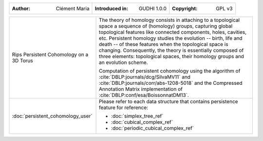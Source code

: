 =================================================================  ===================================  ===================================
:Author: Clément Maria                                             :Introduced in: GUDHI 1.0.0          :Copyright: GPL v3
=================================================================  ===================================  ===================================

+-----------------------------------------------------------------+-----------------------------------------------------------------------+
| .. figure::                                                     | The theory of homology consists in attaching to a topological space   |
|      img/3DTorus_poch.png                                       | a sequence of (homology) groups, capturing global topological         |
|      :figclass: align-center                                    | features like connected components, holes, cavities, etc. Persistent  |
|                                                                 | homology studies the evolution -- birth, life and death -- of these   |
|      Rips Persistent Cohomology on a 3D                         | features when the topological space is changing. Consequently, the    |
|      Torus                                                      | theory is essentially composed of three elements: topological spaces, |
|                                                                 | their homology groups and an evolution scheme.                        |
|                                                                 |                                                                       |
|                                                                 | Computation of persistent cohomology using the algorithm of           |
|                                                                 | :cite:`DBLP:journals/dcg/SilvaMV11` and                               |
|                                                                 | :cite:`DBLP:journals/corr/abs-1208-5018` and the Compressed           |
|                                                                 | Annotation Matrix implementation of                                   |
|                                                                 | :cite:`DBLP:conf/esa/BoissonnatDM13`.                                 |
|                                                                 |                                                                       |
+-----------------------------------------------------------------+-----------------------------------------------------------------------+
|  :doc:`persistent_cohomology_user`                              | Please refer to each data structure that contains persistence         |
|                                                                 | feature for reference:                                                |
|                                                                 |                                                                       |
|                                                                 | * :doc:`simplex_tree_ref`                                             |
|                                                                 | * :doc:`cubical_complex_ref`                                          |
|                                                                 | * :doc:`periodic_cubical_complex_ref`                                 |
+-----------------------------------------------------------------+-----------------------------------------------------------------------+
